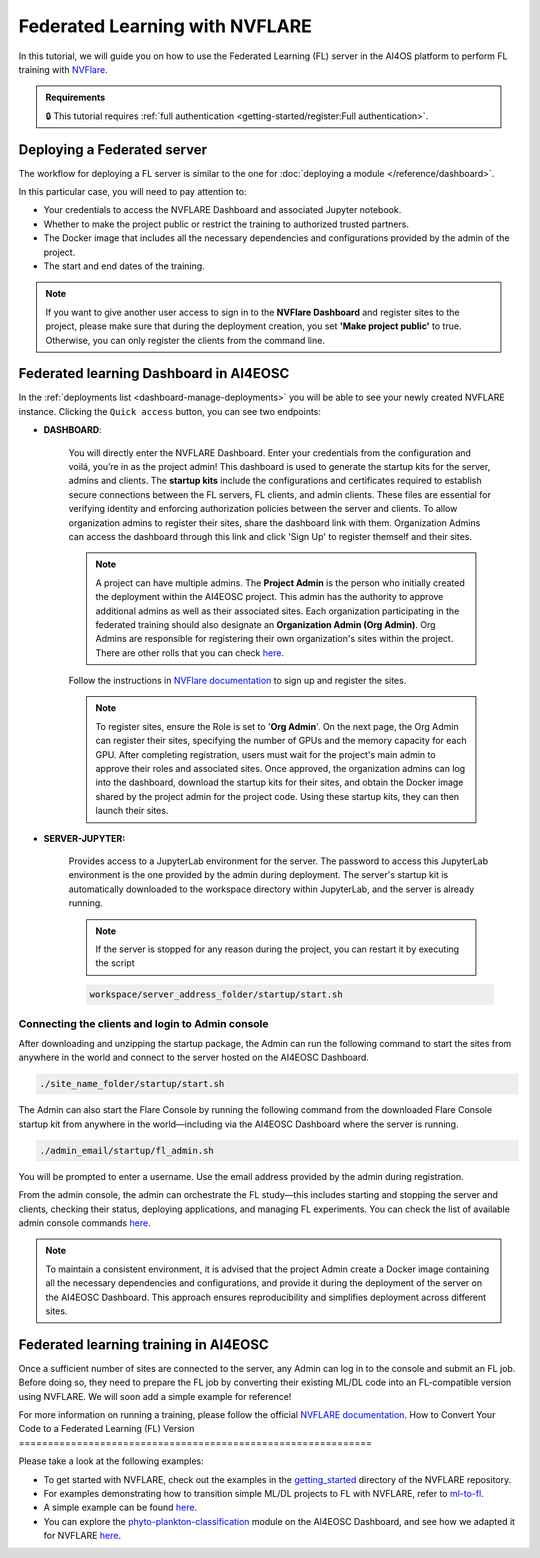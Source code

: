 Federated Learning with NVFLARE
===============================

In this tutorial, we will guide you on how to use the Federated Learning (FL) server in the AI4OS platform to perform FL training with `NVFlare <https://developer.nvidia.com/flare>`__.

.. admonition:: Requirements
   :class: info

   🔒 This tutorial requires :ref:`full authentication <getting-started/register:Full authentication>`.





Deploying a Federated server
----------------------------

The workflow for deploying a FL server is similar to the one for
:doc:`deploying a module </reference/dashboard>`.

In this particular case, you will need to pay attention to:

* Your credentials to access the NVFLARE Dashboard and associated Jupyter notebook.

* Whether to make the project public or restrict the training to authorized trusted partners.

* The Docker image that includes all the necessary dependencies and configurations provided by the admin of the project.

* The start and end dates of the training.
  
.. note::

    If you want to give another user access to sign in to the **NVFlare Dashboard** and register sites to the project, please make sure that during the deployment creation, you set **'Make project public'** to true. Otherwise, you can only register the clients from the command line.


.. image:: /_static/images/dashboard/configure_nvflare_1.png

Federated learning Dashboard in AI4EOSC
---------------------------------------

In the :ref:`deployments list <dashboard-manage-deployments>` you will be able to see your newly created NVFLARE instance.
Clicking the ``Quick access`` button, you can see two endpoints:

* **DASHBOARD**: 
  
   You will directly enter the NVFLARE Dashboard. Enter your credentials from the configuration and voilá, you’re in as the project admin! 
   This dashboard is used to generate the startup kits for the server, admins and clients. The **startup kits** include the configurations and certificates required to establish secure connections between the FL servers, FL clients, and admin clients. These files are essential for verifying identity and enforcing authorization policies between the server and clients.
   To allow organization admins to register their sites, share the dashboard link with them. Organization  Admins can access the dashboard through this link and click 'Sign Up' to register themself and their sites.

   .. note::
   
      A project can have multiple admins. The **Project Admin** is the person who initially created the deployment within the AI4EOSC project. This admin has the authority to approve additional admins as well as their associated sites.
      Each organization participating in the federated training should also designate an **Organization Admin (Org Admin)**. Org Admins are responsible for registering their own organization's sites within the project. There are other rolls that you can check `here <https://nvflare.readthedocs.io/en/2.4/user_guide/dashboard_ui.html#nvflare-dashboard-ui>`__. 

   .. image:: /_static/images/dashboard/nvflare_dashboard_login.png

   Follow the instructions in `NVFlare documentation <https://nvflare.readthedocs.io/en/2.4/user_guide/dashboard_ui.html#nvflare-dashboard-ui>`__ to sign up and register the sites.

   .. note::

      To register sites, ensure the Role is set to '**Org Admin**'. On the next page, the Org Admin can register their sites, specifying the number of GPUs and the memory capacity for each GPU.
      After completing registration, users must wait for the project's main admin to approve their roles and associated sites.
      Once approved, the organization admins can log into the dashboard, download the startup kits for their sites, and obtain the Docker image shared by the project admin for the project code. Using these startup kits, they can then launch their sites.

   .. image:: /_static/images/dashboard/nvflare_dashboard_console.png
      

* **SERVER-JUPYTER:** 
  
   Provides access to a JupyterLab environment for the server. The password to access this JupyterLab environment is the one provided by the admin during deployment. The server's startup kit is automatically downloaded to the workspace directory within JupyterLab, and the server is already running.

   .. note::
   
      If the server is stopped for any reason during the project, you can restart it by executing the script

   .. code-block:: python

      workspace/server_address_folder/startup/start.sh 


Connecting the clients and login to Admin console
^^^^^^^^^^^^^^^^^^^^^^^^^^^^^^^^^^^^^^^^^^^^^^^^^

After downloading and unzipping the startup package, the Admin can run the following command to start the sites from anywhere in the world and connect to the server hosted on the AI4EOSC Dashboard.

.. code-block:: python

   ./site_name_folder/startup/start.sh 

The Admin can also start the Flare Console by running the following command from the downloaded Flare Console startup kit from anywhere in the world—including via the AI4EOSC Dashboard where the server is running.

.. code-block:: python

   ./admin_email/startup/fl_admin.sh 

You will be prompted to enter a username. Use the email address provided by the admin during registration.

From the admin console, the admin can orchestrate the FL study—this includes starting and stopping the server and clients, checking their status, deploying applications, and managing FL experiments. You can check the list of available admin console commands `here <https://nvflare.readthedocs.io/en/main/real_world_fl/operation.html>`__. 

.. note::

   To maintain a consistent environment, it is advised that the project Admin create a Docker image containing all the necessary dependencies and configurations, and provide it during the deployment of the server on the AI4EOSC Dashboard. This approach ensures reproducibility and simplifies deployment across different sites.

.. image:: /_static/images/dashboard/configure_nvflare_2.png


Federated learning training in AI4EOSC
--------------------------------------
Once a sufficient number of sites are connected to the server, any Admin can log in to the console and submit an FL job. Before doing so, they need to prepare the FL job by converting their existing ML/DL code into an FL-compatible version using NVFLARE. 
We will soon add a simple example for reference! 



For more information on running a training, please follow the official `NVFLARE documentation <https://nvflare.readthedocs.io/en/main/index.html>`__.
How to Convert Your Code to a Federated Learning (FL) Version
=============================================================

Please take a look at the following examples:

- To get started with NVFLARE, check out the examples in the `getting_started <https://github.com/NVIDIA/NVFlare/tree/fd3b74ff4e561447e6769259dd4903174e466a3e/examples/getting_started>`_ directory of the NVFLARE repository.
- For examples demonstrating how to transition simple ML/DL projects to FL with NVFLARE, refer to `ml-to-fl <https://github.com/NVIDIA/NVFlare/tree/fd3b74ff4e561447e6769259dd4903174e466a3e/examples/hello-world/ml-to-fl>`_.
- A simple example can be found `here <https://github.com/ai4os/ai4os-nvflare-test>`_.
- You can explore the `phyto-plankton-classification <https://dashboard.cloud.ai4eosc.eu/catalog/modules/phyto-plankton-classification>`_ module on the AI4EOSC Dashboard, and see how we adapted it for NVFLARE `here <https://github.com/ai4os-hub/phyto-plankton-classification/tree/tf2.19_nvflare/nvflare>`_.
